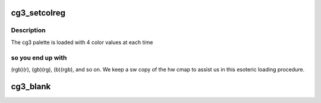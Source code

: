 .. -*- coding: utf-8; mode: rst -*-
.. src-file: drivers/video/fbdev/cg3.c

.. _`cg3_setcolreg`:

cg3_setcolreg
=============

.. c:function:: int cg3_setcolreg(unsigned regno, unsigned red, unsigned green, unsigned blue, unsigned transp, struct fb_info *info)

    Optional function. Sets a color register.

    :param unsigned regno:
        boolean, 0 copy local, 1 \ :c:func:`get_user`\  function

    :param unsigned red:
        frame buffer colormap structure

    :param unsigned green:
        The green value which can be up to 16 bits wide

    :param unsigned blue:
        The blue value which can be up to 16 bits wide.

    :param unsigned transp:
        If supported the alpha value which can be up to 16 bits wide.

    :param struct fb_info \*info:
        frame buffer info structure

.. _`cg3_setcolreg.description`:

Description
-----------

The cg3 palette is loaded with 4 color values at each time

.. _`cg3_setcolreg.so-you-end-up-with`:

so you end up with
------------------

(rgb)(r), (gb)(rg), (b)(rgb), and so on.
We keep a sw copy of the hw cmap to assist us in this esoteric
loading procedure.

.. _`cg3_blank`:

cg3_blank
=========

.. c:function:: int cg3_blank(int blank, struct fb_info *info)

    Optional function.  Blanks the display.

    :param int blank:
        *undescribed*

    :param struct fb_info \*info:
        frame buffer structure that represents a single frame buffer

.. This file was automatic generated / don't edit.

